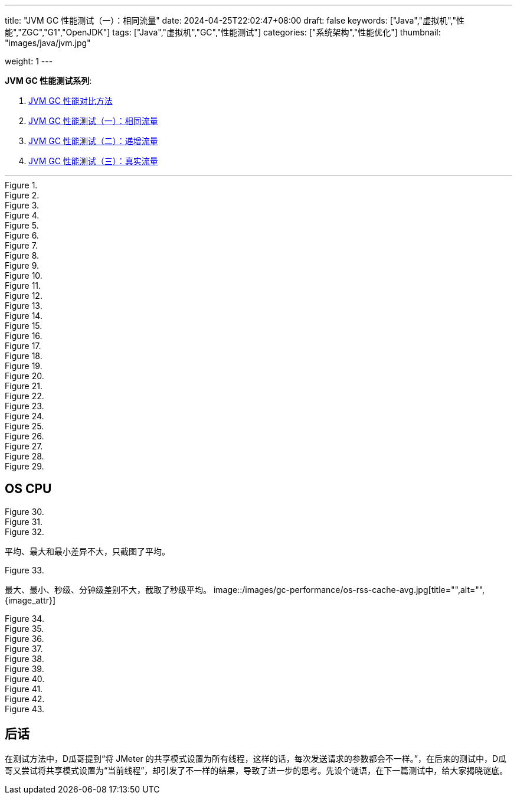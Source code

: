 ---
title: "JVM GC 性能测试（一）：相同流量"
date: 2024-04-25T22:02:47+08:00
draft: false
keywords: ["Java","虚拟机","性能","ZGC","G1","OpenJDK"]
tags: ["Java","虚拟机","GC","性能测试"]
categories: ["系统架构","性能优化"]
thumbnail: "images/java/jvm.jpg"

weight: 1
---

*JVM GC 性能测试系列*:

. https://www.diguage.com/post/gc-performance-comparison-method/[JVM GC 性能对比方法^]
. https://www.diguage.com/post/gc-performance-same-qps/[JVM GC 性能测试（一）：相同流量^]
. https://www.diguage.com/post/gc-performance-incremental-qps/[JVM GC 性能测试（二）：递增流量^]
. https://www.diguage.com/post/gc-performance-real-qps/[JVM GC 性能测试（三）：真实流量^]

'''

image::/images/gc-performance/api-same-qps-request-minute.jpg[title="",alt="",{image_attr}]

image::/images/gc-performance/api-same-qps-request-second.jpg[title="",alt="",{image_attr}]

image::/images/gc-performance/api-same-qps-tp999-minute.jpg[title="",alt="",{image_attr}]

image::/images/gc-performance/api-same-qps-tp999-second.jpg[title="",alt="",{image_attr}]

image::/images/gc-performance/api-same-qps-avg-minute.jpg[title="",alt="",{image_attr}]

image::/images/gc-performance/api-same-qps-avg-second.jpg[title="",alt="",{image_attr}]

image::/images/gc-performance/api-same-qps-tp99-minute.jpg[title="",alt="",{image_attr}]

image::/images/gc-performance/api-same-qps-tp99-second.jpg[title="",alt="",{image_attr}]

image::/images/gc-performance/jvm-cpu-avg.jpg[title="",alt="",{image_attr}]

image::/images/gc-performance/jvm-cpu-max.jpg[title="",alt="",{image_attr}]

image::/images/gc-performance/jvm-cpu-min.jpg[title="",alt="",{image_attr}]


image::/images/gc-performance/jvm-young-gc-avg.jpg[title="",alt="",{image_attr}]
image::/images/gc-performance/jvm-young-gc-max.jpg[title="",alt="",{image_attr}]
image::/images/gc-performance/jvm-young-gc-min.jpg[title="",alt="",{image_attr}]

image::/images/gc-performance/jvm-young-gc-time-avg.jpg[title="",alt="",{image_attr}]
image::/images/gc-performance/jvm-young-gc-time-max.jpg[title="",alt="",{image_attr}]
image::/images/gc-performance/jvm-young-gc-time-min.jpg[title="",alt="",{image_attr}]

image::/images/gc-performance/jvm-full-gc-avg.jpg[title="",alt="",{image_attr}]
image::/images/gc-performance/jvm-full-gc-max.jpg[title="",alt="",{image_attr}]
image::/images/gc-performance/jvm-full-gc-min.jpg[title="",alt="",{image_attr}]

image::/images/gc-performance/jvm-full-gc-time-avg.jpg[title="",alt="",{image_attr}]
image::/images/gc-performance/jvm-full-gc-time-max.jpg[title="",alt="",{image_attr}]
image::/images/gc-performance/jvm-full-gc-time-min.jpg[title="",alt="",{image_attr}]

image::/images/gc-performance/jvm-heap-avg.jpg[title="",alt="",{image_attr}]
image::/images/gc-performance/jvm-heap-max.jpg[title="",alt="",{image_attr}]
image::/images/gc-performance/jvm-heap-min.jpg[title="",alt="",{image_attr}]

image::/images/gc-performance/jvm-non-heap.jpg[title="",alt="",{image_attr}]

image::/images/gc-performance/jvm-thead.jpg[title="",alt="",{image_attr}]

image::/images/gc-performance/api-per-host.jpg[title="",alt="",{image_attr}]

== OS CPU

image::/images/gc-performance/os-cpu-avg-second.jpg[title="",alt="",{image_attr}]
image::/images/gc-performance/os-cpu-max-second.jpg[title="",alt="",{image_attr}]
image::/images/gc-performance/os-cpu-min-second.jpg[title="",alt="",{image_attr}]

平均、最大和最小差异不大，只截图了平均。

image::/images/gc-performance/os-cpu-avg-minute.jpg[title="",alt="",{image_attr}]

最大、最小、秒级、分钟级差别不大，截取了秒级平均。
image::/images/gc-performance/os-rss-cache-avg.jpg[title="",alt="",{image_attr}]

image::/images/gc-performance/[title="",alt="",{image_attr}]
image::/images/gc-performance/[title="",alt="",{image_attr}]
image::/images/gc-performance/[title="",alt="",{image_attr}]
image::/images/gc-performance/[title="",alt="",{image_attr}]
image::/images/gc-performance/[title="",alt="",{image_attr}]
image::/images/gc-performance/[title="",alt="",{image_attr}]
image::/images/gc-performance/[title="",alt="",{image_attr}]
image::/images/gc-performance/[title="",alt="",{image_attr}]
image::/images/gc-performance/[title="",alt="",{image_attr}]
image::/images/gc-performance/[title="",alt="",{image_attr}]

== 后话

在测试方法中，D瓜哥提到“将 JMeter 的共享模式设置为所有线程，这样的话，每次发送请求的参数都会不一样。”，在后来的测试中，D瓜哥又尝试将共享模式设置为“当前线程”，却引发了不一样的结果，导致了进一步的思考。先设个谜语，在下一篇测试中，给大家揭晓谜底。
